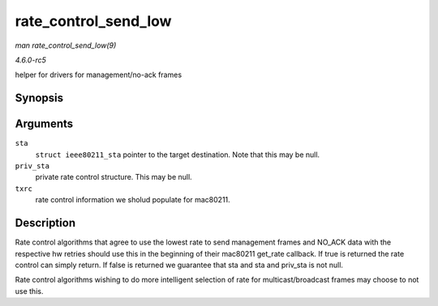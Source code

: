.. -*- coding: utf-8; mode: rst -*-

.. _API-rate-control-send-low:

=====================
rate_control_send_low
=====================

*man rate_control_send_low(9)*

*4.6.0-rc5*

helper for drivers for management/no-ack frames


Synopsis
========

.. c:function:: bool rate_control_send_low( struct ieee80211_sta * sta, void * priv_sta, struct ieee80211_tx_rate_control * txrc )

Arguments
=========

``sta``
    ``struct ieee80211_sta`` pointer to the target destination. Note
    that this may be null.

``priv_sta``
    private rate control structure. This may be null.

``txrc``
    rate control information we sholud populate for mac80211.


Description
===========

Rate control algorithms that agree to use the lowest rate to send
management frames and NO_ACK data with the respective hw retries should
use this in the beginning of their mac80211 get_rate callback. If true
is returned the rate control can simply return. If false is returned we
guarantee that sta and sta and priv_sta is not null.

Rate control algorithms wishing to do more intelligent selection of rate
for multicast/broadcast frames may choose to not use this.


.. ------------------------------------------------------------------------------
.. This file was automatically converted from DocBook-XML with the dbxml
.. library (https://github.com/return42/sphkerneldoc). The origin XML comes
.. from the linux kernel, refer to:
..
.. * https://github.com/torvalds/linux/tree/master/Documentation/DocBook
.. ------------------------------------------------------------------------------
